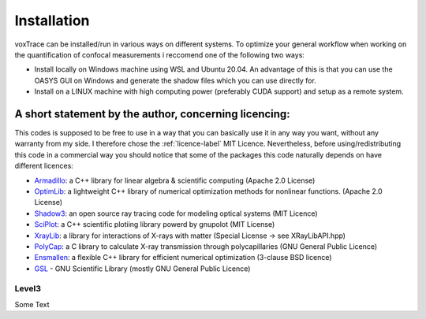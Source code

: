 Installation
============
voxTrace can be installed/run in various ways on different systems. To optimize your general workflow when
working on the quantification of confocal measurements i reccomend one of the following two ways:

* Install locally on Windows machine using WSL and Ubuntu 20.04. An advantage of this is that you can use the OASYS GUI on Windows and generate the shadow files which you can use directly for.
* Install on a LINUX machine with high computing power (preferably CUDA support) and setup as a remote system.


A short statement by the author, concerning licencing: 
-------------------------------------------------------
This codes is supposed to be free to use in a way that you can basically use it
in any way you want, without any warranty from my side. I therefore chose the :ref:`licence-label`
MIT Licence. Nevertheless, before using/redistributing this code in 
a commercial way you should notice that some of the packages this code naturally 
depends on have different licences:

* `Armadillo`_: a C++ library for linear algebra & scientific computing                                (Apache 2.0 License)
* `OptimLib`_: a lightweight C++ library of numerical optimization methods for nonlinear functions.    (Apache 2.0 License)
* `Shadow3`_: an open source ray tracing code for modeling optical systems                             (MIT Licence)
* `SciPlot`_: a C++ scientific plotiing library powerd by gnupolot                                     (MIT License)

* `XrayLib`_: a library for interactions of X-rays with matter                                         (Special License -> see XRayLibAPI.hpp)
* `PolyCap`_: a C library to calculate X-ray transmission through polycapillaries                      (GNU General Public Licence)

* `Ensmallen`_: a flexible C++ library for efficient numerical optimization                            (3-clause BSD licence)
* `GSL`_ - GNU Scientific Library                                                                      (mostly GNU General Public Licence)

Level3
~~~~~~~~~~~~~~~~~~
Some Text

.. _Armadillo: https://de.wikipedia.org
.. _OptimLib: https://de.wikipedia.org
.. _Shadow3: https://de.wikipedia.org
.. _SciPlot: https://de.wikipedia.org

.. _XrayLib: https://de.wikipedia.org
.. _PolyCap: https://de.wikipedia.org
.. _Ensmallen: https://de.wikipedia.org
.. _GSL: https://de.wikipedia.org